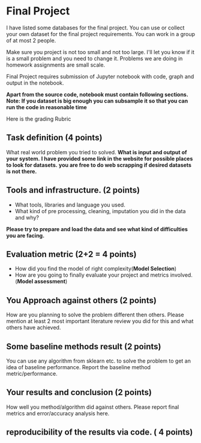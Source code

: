 * Final Project

I have listed some databases for the final project. You can use or collect your own dataset for the final project requirements.
You can work in a group of at most 2 people.

Make sure you project is not too small and not too large. I'll let you know if it is a small problem and you need to change it.
Problems we are doing in homework assignments are small scale.

Final Project requires submission of Jupyter notebook with code, graph and
output in the notebook. 

*Apart from the source code, notebook must contain following sections.*
*Note: If you dataset is big enough you can subsample it so that you can run the code in reasonable time*

Here is the grading Rubric

** Task definition (4 points) 
What real world problem you tried to solved. *What is input and output of your system.*
*I have provided some link in the website for possible places to look for datasets.*
*you are free to do web scrapping if desired datasets is not there.*

** Tools and infrastructure. (2 points) 
- What tools, libraries and language you used.
- What kind of pre processing, cleaning, imputation you did in the data and why?

*Please try to prepare and load the data and see what kind of difficulties you are facing.*

** Evaluation metric (2+2 = 4 points) 
- How did you find the model of right complexity(*Model Selection*)
- How are you going to finally evaluate your project and metrics involved.(*Model assessment*)


** You Approach against others (2 points) 
How are you planning to solve the problem different then others.
Please mention  at least 2 most important literature review you did for this and what others have achieved.

** Some baseline methods result (2 points) 
You can use any algorithm from sklearn etc. to solve the problem to get an idea of baseline performance.
Report the baseline method metric/performance.

** Your results and conclusion (2 points) 
   How well you method/algorithm did against others. Please report final metrics and error/accuracy analysis here.
** reproducibility of the results via code. ( 4 points)






